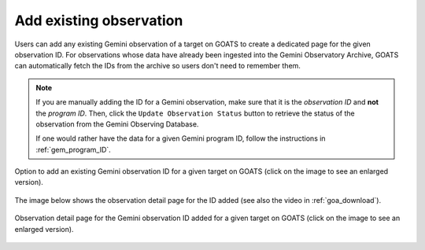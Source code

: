 .. _existing_obs:

Add existing observation
------------------------

Users can add any existing Gemini observation of a target on GOATS to create a dedicated page for the given observation ID. For observations whose data have already been ingested into the Gemini Observatory Archive, GOATS can automatically fetch the IDs from the archive so users don't need to remember them.  

.. note::  
   If you are manually adding the ID for a Gemini observation, make sure that it is the *observation ID* and **not** the *program ID*. Then, click the ``Update Observation Status`` button to retrieve the status of the observation from the Gemini Observing Database. 

   If one would rather have the data for a given Gemini program ID, follow the instructions in :ref:`gem_program_ID`.

.. _goats-add-existing-obs:
.. figure:: images/adding_existing_obs.png
   :alt: Adding existing Gemini observation 
   :align: center
   :scale: 30%

   Option to add an existing Gemini observation ID for a given target on GOATS (click on the image to see an enlarged version). 

The image below shows the observation detail page for the ID added (see also the video in :ref:`goa_download`). 

.. _goats-obs-page:
.. figure:: images/goats_observation_page.png
   :alt: Observation page 
   :align: center
   :scale: 30%

   Observation detail page for the Gemini observation ID added for a given target on GOATS  (click on the image to see an enlarged version). 
